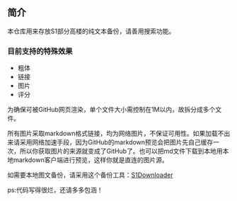 ** 简介

本仓库用来存放S1部分高楼的纯文本备份，请善用搜索功能。

*** 目前支持的特殊效果

- 粗体
- 链接
- 图片
- 评分

为确保可被GitHub网页渲染，单个文件大小需控制在1M以内，故拆分成多个文件。

所有图片采取markdown格式链接，均为网络图片，不保证可用性。如果加载不出来请采用网络加速手段，因为GitHub的markdown预览会把图片先自己缓存一次，所以你获取图片的来源就变成了GitHub了。也可以把md文件下载到本地用本地markdown客户端进行预览，这样你就是直连的图片源。

如需要本地图文备份，请采用这个备份工具：[[https://github.com/shuangluoxss/Stage1st-downloader][S1Downloader]]

ps:代码写得很烂，还请多多包涵！
